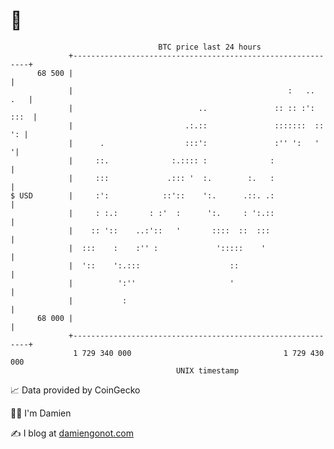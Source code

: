 * 👋

#+begin_example
                                    BTC price last 24 hours                    
                +------------------------------------------------------------+ 
         68 500 |                                                            | 
                |                                                :   ..  .   | 
                |                            ..               :: :: :': :::  | 
                |                         .:.::               :::::::  :: ': | 
                |      .                  :::':               :'' ':   '    '| 
                |     ::.              :.:::: :              :               | 
                |     :::             .::: '  :.        :.   :               | 
   $ USD        |     :':            ::'::    ':.      .::. .:               | 
                |     : :.:       : :'  :      ':.     : ':.::               | 
                |    :: '::    ..:'::   '       ::::  ::  :::                | 
                |  :::    :    :'' :             ':::::    '                 | 
                |  '::    ':.:::                    ::                       | 
                |          ':''                     '                        | 
                |           :                                                | 
         68 000 |                                                            | 
                +------------------------------------------------------------+ 
                 1 729 340 000                                  1 729 430 000  
                                        UNIX timestamp                         
#+end_example
📈 Data provided by CoinGecko

🧑‍💻 I'm Damien

✍️ I blog at [[https://www.damiengonot.com][damiengonot.com]]

